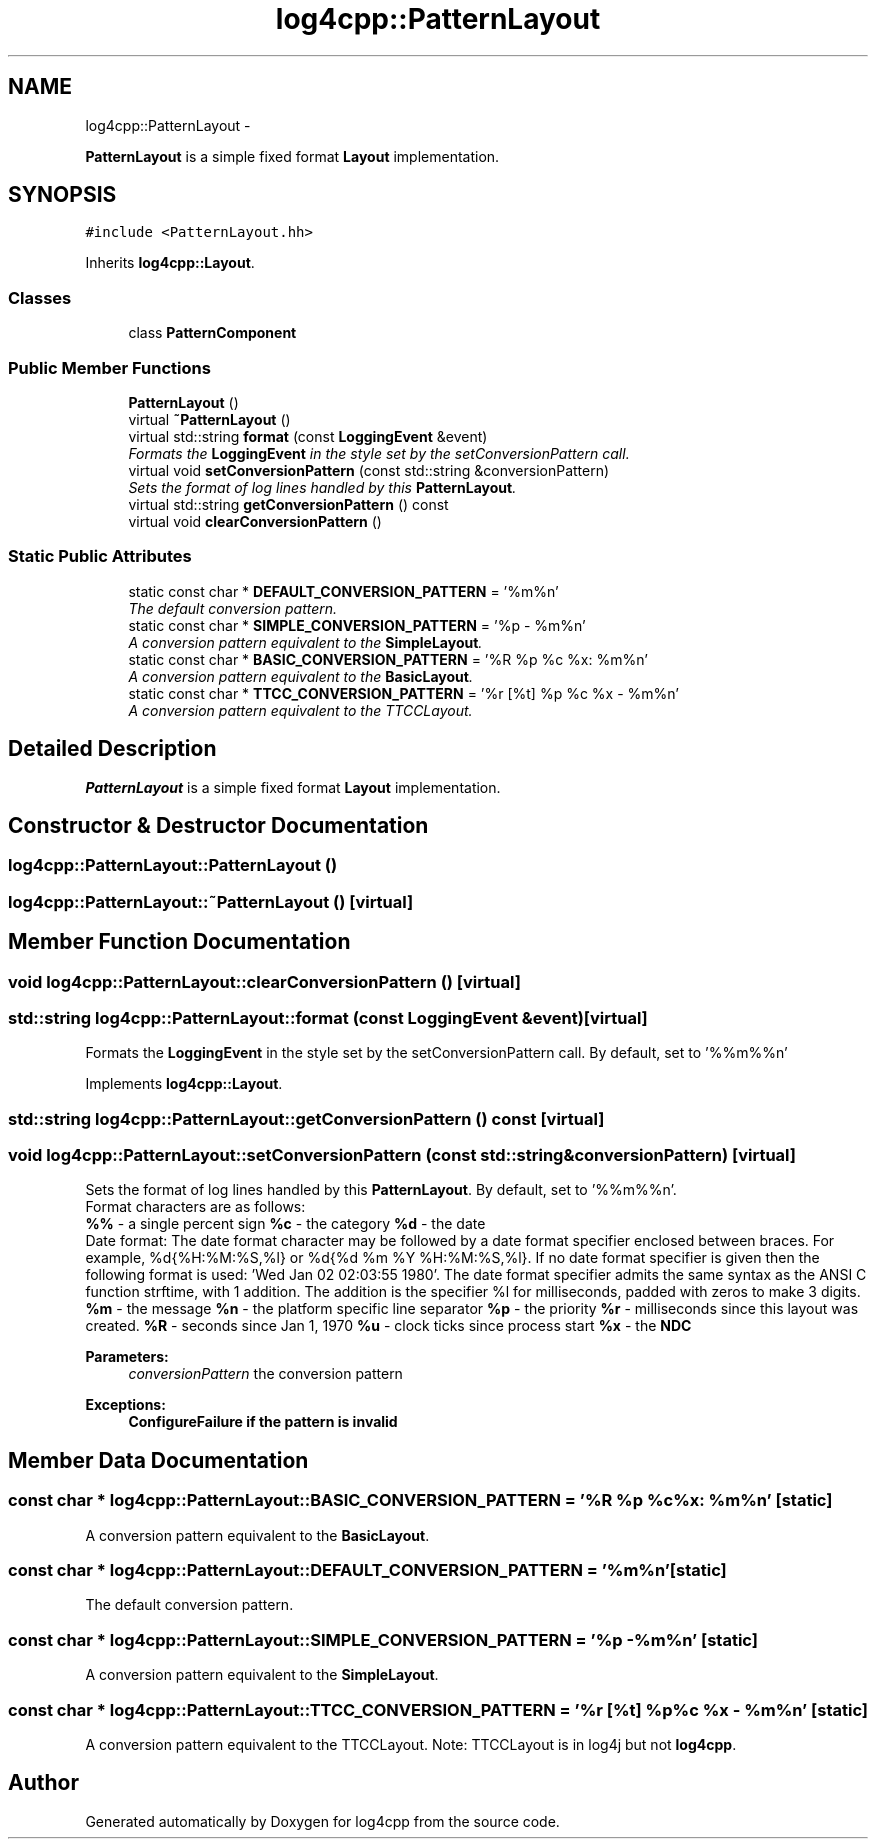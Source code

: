 .TH "log4cpp::PatternLayout" 3 "Thu Jan 17 2019" "Version 1.1" "log4cpp" \" -*- nroff -*-
.ad l
.nh
.SH NAME
log4cpp::PatternLayout \- 
.PP
\fBPatternLayout\fP is a simple fixed format \fBLayout\fP implementation\&.  

.SH SYNOPSIS
.br
.PP
.PP
\fC#include <PatternLayout\&.hh>\fP
.PP
Inherits \fBlog4cpp::Layout\fP\&.
.SS "Classes"

.in +1c
.ti -1c
.RI "class \fBPatternComponent\fP"
.br
.in -1c
.SS "Public Member Functions"

.in +1c
.ti -1c
.RI "\fBPatternLayout\fP ()"
.br
.ti -1c
.RI "virtual \fB~PatternLayout\fP ()"
.br
.ti -1c
.RI "virtual std::string \fBformat\fP (const \fBLoggingEvent\fP &event)"
.br
.RI "\fIFormats the \fBLoggingEvent\fP in the style set by the setConversionPattern call\&. \fP"
.ti -1c
.RI "virtual void \fBsetConversionPattern\fP (const std::string &conversionPattern)"
.br
.RI "\fISets the format of log lines handled by this \fBPatternLayout\fP\&. \fP"
.ti -1c
.RI "virtual std::string \fBgetConversionPattern\fP () const "
.br
.ti -1c
.RI "virtual void \fBclearConversionPattern\fP ()"
.br
.in -1c
.SS "Static Public Attributes"

.in +1c
.ti -1c
.RI "static const char * \fBDEFAULT_CONVERSION_PATTERN\fP = '%m%n'"
.br
.RI "\fIThe default conversion pattern\&. \fP"
.ti -1c
.RI "static const char * \fBSIMPLE_CONVERSION_PATTERN\fP = '%p - %m%n'"
.br
.RI "\fIA conversion pattern equivalent to the \fBSimpleLayout\fP\&. \fP"
.ti -1c
.RI "static const char * \fBBASIC_CONVERSION_PATTERN\fP = '%R %p %c %x: %m%n'"
.br
.RI "\fIA conversion pattern equivalent to the \fBBasicLayout\fP\&. \fP"
.ti -1c
.RI "static const char * \fBTTCC_CONVERSION_PATTERN\fP = '%r [%t] %p %c %x - %m%n'"
.br
.RI "\fIA conversion pattern equivalent to the TTCCLayout\&. \fP"
.in -1c
.SH "Detailed Description"
.PP 
\fBPatternLayout\fP is a simple fixed format \fBLayout\fP implementation\&. 
.SH "Constructor & Destructor Documentation"
.PP 
.SS "log4cpp::PatternLayout::PatternLayout ()"

.SS "log4cpp::PatternLayout::~PatternLayout ()\fC [virtual]\fP"

.SH "Member Function Documentation"
.PP 
.SS "void log4cpp::PatternLayout::clearConversionPattern ()\fC [virtual]\fP"

.SS "std::string log4cpp::PatternLayout::format (const \fBLoggingEvent\fP &event)\fC [virtual]\fP"

.PP
Formats the \fBLoggingEvent\fP in the style set by the setConversionPattern call\&. By default, set to '%%m%%n' 
.PP
Implements \fBlog4cpp::Layout\fP\&.
.SS "std::string log4cpp::PatternLayout::getConversionPattern () const\fC [virtual]\fP"

.SS "void log4cpp::PatternLayout::setConversionPattern (const std::string &conversionPattern)\fC [virtual]\fP"

.PP
Sets the format of log lines handled by this \fBPatternLayout\fP\&. By default, set to '%%m%%n'\&.
.br
 Format characters are as follows:
.br
 \fB%%\fP - a single percent sign \fB%c\fP - the category \fB%d\fP - the date
.br
 Date format: The date format character may be followed by a date format specifier enclosed between braces\&. For example, %d{%H:%M:%S,%l} or %d{%d %m %Y %H:%M:%S,%l}\&. If no date format specifier is given then the following format is used: 'Wed Jan 02 02:03:55 1980'\&. The date format specifier admits the same syntax as the ANSI C function strftime, with 1 addition\&. The addition is the specifier %l for milliseconds, padded with zeros to make 3 digits\&. \fB%m\fP - the message \fB%n\fP - the platform specific line separator \fB%p\fP - the priority \fB%r\fP - milliseconds since this layout was created\&. \fB%R\fP - seconds since Jan 1, 1970 \fB%u\fP - clock ticks since process start \fB%x\fP - the \fBNDC\fP 
.PP
\fBParameters:\fP
.RS 4
\fIconversionPattern\fP the conversion pattern 
.RE
.PP
\fBExceptions:\fP
.RS 4
\fI\fBConfigureFailure\fP\fP if the pattern is invalid 
.RE
.PP

.SH "Member Data Documentation"
.PP 
.SS "const char * log4cpp::PatternLayout::BASIC_CONVERSION_PATTERN = '%R %p %c %x: %m%n'\fC [static]\fP"

.PP
A conversion pattern equivalent to the \fBBasicLayout\fP\&. 
.SS "const char * log4cpp::PatternLayout::DEFAULT_CONVERSION_PATTERN = '%m%n'\fC [static]\fP"

.PP
The default conversion pattern\&. 
.SS "const char * log4cpp::PatternLayout::SIMPLE_CONVERSION_PATTERN = '%p - %m%n'\fC [static]\fP"

.PP
A conversion pattern equivalent to the \fBSimpleLayout\fP\&. 
.SS "const char * log4cpp::PatternLayout::TTCC_CONVERSION_PATTERN = '%r [%t] %p %c %x - %m%n'\fC [static]\fP"

.PP
A conversion pattern equivalent to the TTCCLayout\&. Note: TTCCLayout is in log4j but not \fBlog4cpp\fP\&. 

.SH "Author"
.PP 
Generated automatically by Doxygen for log4cpp from the source code\&.
